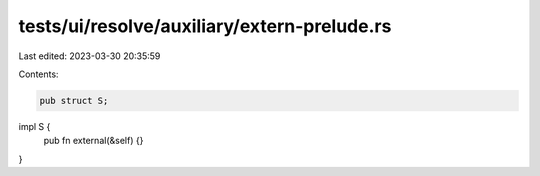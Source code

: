 tests/ui/resolve/auxiliary/extern-prelude.rs
============================================

Last edited: 2023-03-30 20:35:59

Contents:

.. code-block:: rs

    pub struct S;

impl S {
    pub fn external(&self) {}
}


